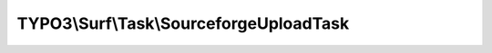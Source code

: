 ----------------------------------------
TYPO3\\Surf\\Task\\SourceforgeUploadTask
----------------------------------------

.. php:namespace: TYPO3\\Surf\\Task

.. php:class:: SourceforgeUploadTask

    A task for uploading to sourceforge.

    It takes the following options:

    * sourceforgeProjectName - The project name at SourceForge.
    * sourceforgeUserName - The user name to log in at SourceForge.
    * sourceforgePackageName - The package name of the package that shouldd be uploaded.
    * version - The version of the project.
    * files - An array with files to upload to SourceForge.

    Example:
     $workflow
         ->setTaskOptions('TYPO3\Surf\Task\SourceforgeUploadTask', [
                 'sourceforgeProjectName' => 'enterprise',
                 'sourceforgeUserName' => 'picard',
                 'sourceforgePackageName' => 'nextGeneration',
                 'version' => '1.0.0',
                 'files' => [
                     '/var/borg',
                     '/var/q',
                     '/var/data'
                 ]
             ]
         );

    .. php:attr:: shell

        protected ShellCommandService

    .. php:method:: execute(Node $node, Application $application, Deployment $deployment, $options = [])

        Execute this task

        :type $node: Node
        :param $node:
        :type $application: Application
        :param $application:
        :type $deployment: Deployment
        :param $deployment:
        :type $options: array
        :param $options:

    .. php:method:: simulate(Node $node, Application $application, Deployment $deployment, $options = [])

        Simulate this task

        :type $node: Node
        :param $node:
        :type $application: Application
        :param $application:
        :type $deployment: Deployment
        :param $deployment:
        :type $options: array
        :param $options:

    .. php:method:: checkOptionsForValidity($options)

        Check if all required options are given

        :type $options: array
        :param $options:

    .. php:method:: setShellCommandService(ShellCommandService $shellCommandService)

        :type $shellCommandService: ShellCommandService
        :param $shellCommandService:

    .. php:method:: rollback(Node $node, Application $application, Deployment $deployment, $options = [])

        Rollback this task

        :type $node: Node
        :param $node:
        :type $application: Application
        :param $application:
        :type $deployment: Deployment
        :param $deployment:
        :type $options: array
        :param $options:
